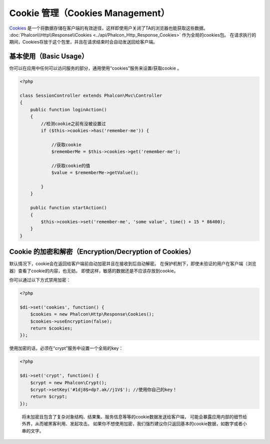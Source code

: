 Cookie 管理（Cookies Management）
==================
Cookies_ 是一个将数据存储在客户端的有效途径，这样即使用户关闭了TA的浏览器也能获取这些数据。
:doc:`Phalcon\\Http\\Response\\Cookies <../api/Phalcon_Http_Response_Cookies>` 作为全局的cookies包。
在请求执行的期间，Cookies存放于这个包里，并且在请求结束时会自动发送回给客户端。

基本使用（Basic Usage）
-----------
你可以在应用中任何可以访问服务的部分，通用使用“cookies”服务来设置/获取cookie 。

.. code-block:: php

    <?php

    class SessionController extends Phalcon\Mvc\Controller
    {
        public function loginAction()
        {
            //检测cookie之前有没被设置过
            if ($this->cookies->has('remember-me')) {

                //获取cookie
                $rememberMe = $this->cookies->get('remember-me');

                //获取cookie的值
                $value = $rememberMe->getValue();

            }
        }

        public function startAction()
        {
            $this->cookies->set('remember-me', 'some value', time() + 15 * 86400);
        }
    }

Cookie 的加密和解密（Encryption/Decryption of Cookies）
--------------------------------
默认情况下，cookie会在返回给客户端前自动加密并且在接收到后自动解密。
在保护机制下，即使未验证的用户在客户端（浏览器）查看了cookie的内容，也无妨。
即使这样，敏感的数据还是不应该存放到cookie。

你可以通过以下方式禁用加密：

.. code-block:: php

    <?php

    $di->set('cookies', function() {
        $cookies = new Phalcon\Http\Response\Cookies();
        $cookies->useEncryption(false);
        return $cookies;
    });

使用加密的话，必须在“crypt”服务中设置一个全局的key：

.. code-block:: php

    <?php

    $di->set('crypt', function() {
        $crypt = new Phalcon\Crypt();
        $crypt->setKey('#1dj8$=dp?.ak//j1V$'); //使用你自己的key！
        return $crypt;
    });

.. highlights::

    将未加密且包含了复杂对象结构、结果集、服务信息等等的cookie数据发送给客户端，
    可能会暴露应用内部的细节给外界，从而被黑客利用、发起攻击。
    如果你不想使用加密，我们强烈建议你只返回基本的cookie数据，如数字或者小串的文字。

.. _Cookies : http://en.wikipedia.org/wiki/HTTP_cookie
